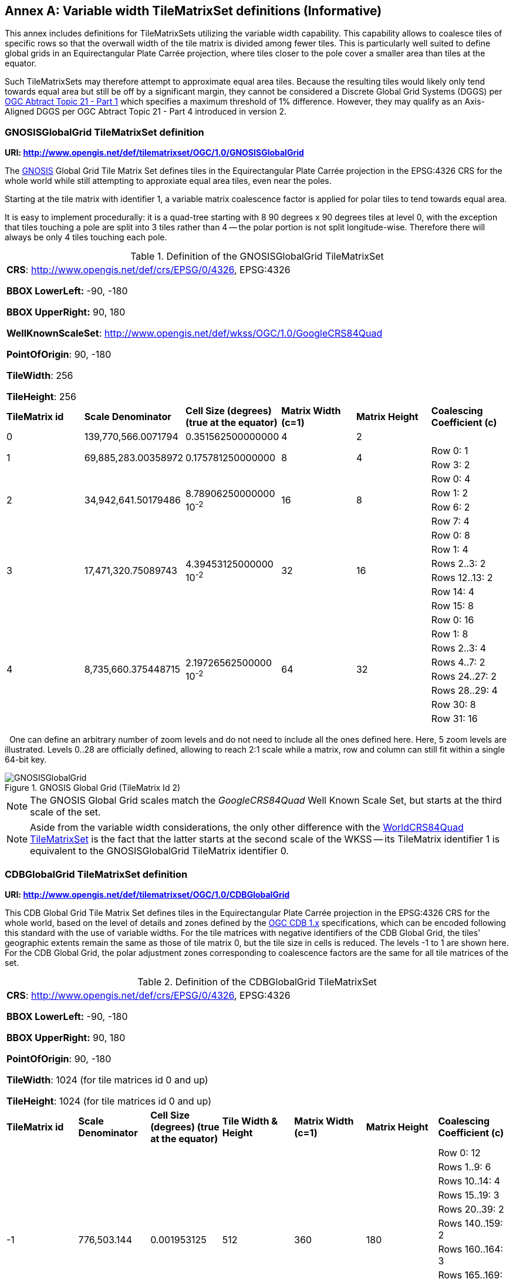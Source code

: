 [appendix]
[[annex-variable-tilematrixset-definitions-informative]]
:appendix-caption: Annex
== Variable width TileMatrixSet definitions (Informative)

This annex includes definitions for TileMatrixSets utilizing the variable width capability.
This capability allows to coalesce tiles of specific rows so that the overwall width of the tile matrix is divided among fewer tiles.
This is particularly well suited to define global grids in an Equirectangular Plate Carrée projection, where tiles closer to the pole cover a smaller area
than tiles at the equator.

Such TileMatrixSets may therefore attempt to approximate equal area tiles.
Because the resulting tiles would likely only tend towards equal area but still be off by a significant margin,
they cannot be considered a Discrete Global Grid Systems (DGGS) per http://www.opengis.net/doc/AS/dggs/1.0[OGC Abtract Topic 21 - Part 1] which specifies
a maximum threshold of 1% difference. However, they may qualify as an Axis-Aligned DGGS per OGC Abtract Topic 21 - Part 4 introduced in version 2.

[[gnosis-global-grid-tilematrixset-definition]]
=== GNOSISGlobalGrid TileMatrixSet definition

*URI: http://www.opengis.net/def/tilematrixset/OGC/1.0/GNOSISGlobalGrid*

[#definition-of-the-gnosisglobalgrid-tilematrixset,reftext='{table-caption} {counter:table-num}']

The https://ecere.ca/gnosis/[GNOSIS] Global Grid Tile Matrix Set defines tiles in the Equirectangular Plate Carrée projection in the EPSG:4326 CRS
for the whole world while still attempting to approxiate equal area tiles, even near the poles.

Starting at the tile matrix with identifier 1, a variable matrix coalescence factor is applied for polar tiles to tend towards equal area.

It is easy to implement procedurally: it is a quad-tree starting with 8 90 degrees x 90 degrees tiles at level 0,
with the exception that tiles touching a pole are split into 3 tiles rather than 4 -- the polar portion is not split longitude-wise.
Therefore there will always be only 4 tiles touching each pole.

.Definition of the GNOSISGlobalGrid TileMatrixSet
|===
6+| *CRS*: http://www.opengis.net/def/crs/EPSG/0/4326, EPSG:4326

*BBOX LowerLeft:* -90, -180

*BBOX UpperRight:* 90, 180

*WellKnownScaleSet*: http://www.opengis.net/def/wkss/OGC/1.0/GoogleCRS84Quad

*PointOfOrigin*: 90, -180

*TileWidth*: 256

*TileHeight*: 256
| *TileMatrix id* | *Scale Denominator* | *Cell Size (degrees) (true at the equator)* | *Matrix Width (c=1)* | *Matrix Height* | *Coalescing Coefficient (c)*
| 0 | 139,770,566.0071794 | 0.351562500000000 | 4 | 2 |
.2+| 1 .2+| 69,885,283.00358972 .2+| 0.175781250000000 .2+| 8 .2+| 4 | Row 0: 1
                                                    | Row 3: 2
.4+| 2 .4+| 34,942,641.50179486 .4+| 8.78906250000000 10^-2^ .4+| 16 .4+| 8 | Row 0:	4
                                                    | Row 1:	2
                                                    | Row 6:	2
                                                    | Row 7:	4
.6+| 3 .6+| 17,471,320.75089743 .6+| 4.39453125000000 10^-2^ .6+| 32 .6+| 16 | Row 0:	8
                                                    | Row 1:	4
                                                    | Rows 2..3:	2
                                                    | Rows 12..13:	2
                                                    | Row 14:	4
                                                    | Row 15:	8
.8+| 4 .8+| 8,735,660.375448715 .8+| 2.19726562500000 10^-2^ .8+| 64 .8+| 32 | Row 0:	16
                                                    | Row 1:	8
                                                    | Rows 2..3:	4
                                                    | Rows 4..7:	2
                                                    | Rows 24..27:	2
                                                    | Rows 28..29:	4
                                                    | Row 30:	8
                                                    | Row 31:	16
|===
 
One can define an arbitrary number of zoom levels and do not need to include all the ones defined here. Here, 5 zoom levels are illustrated.
Levels 0..28 are officially defined, allowing to reach 2:1 scale while a matrix, row and column can still fit within a single 64-bit key.

[#img_ggg,reftext='{figure-caption} {counter:figure-num}']
.GNOSIS Global Grid (TileMatrix Id 2)
image::figures/5.png[GNOSISGlobalGrid]

NOTE: The GNOSIS Global Grid scales match the _GoogleCRS84Quad_ Well Known Scale Set, but starts at the third scale of the set.

NOTE: Aside from the variable width considerations, the only other difference with the
<<world-crs84-quad-tilematrixset-definition-httpwww.opengis.netdeftilematrixsetogc1.0wgs1984quad,WorldCRS84Quad TileMatrixSet>>
is the fact that the latter starts at the second scale of the WKSS -- its TileMatrix identifier 1 is equivalent to
the GNOSISGlobalGrid TileMatrix identifier 0.

[[cdb-global-grid-tilematrixset-definition]]
=== CDBGlobalGrid TileMatrixSet definition

*URI: http://www.opengis.net/def/tilematrixset/OGC/1.0/CDBGlobalGrid*

[#definition-of-the-cdbglobalgrid-tilematrixset,reftext='{table-caption} {counter:table-num}']

This CDB Global Grid Tile Matrix Set defines tiles in the Equirectangular Plate Carrée projection in the EPSG:4326 CRS for the whole world, based
on the level of details and zones defined by the https://docs.ogc.org/is/15-113r6/15-113r6.html[OGC CDB 1.x] specifications,
which can be encoded following this standard with the use of variable widths.
For the tile matrices with negative identifiers of the CDB Global Grid, the tiles' geographic extents remain the same as those of tile matrix 0,
but the tile size in cells is reduced. The levels -1 to 1 are shown here.
For the CDB Global Grid, the polar adjustment zones corresponding to coalescence factors are the same for all tile matrices of the set.

.Definition of the CDBGlobalGrid TileMatrixSet
[width = "100%"]
|===
7+| *CRS*: http://www.opengis.net/def/crs/EPSG/0/4326, EPSG:4326

*BBOX LowerLeft:* -90, -180

*BBOX UpperRight:* 90, 180

*PointOfOrigin*: 90, -180

*TileWidth*: 1024 (for tile matrices id 0 and up)

*TileHeight*: 1024 (for tile matrices id 0 and up)
| *TileMatrix id* | *Scale Denominator* | *Cell Size (degrees) (true at the equator)* | *Tile Width & Height* | *Matrix Width (c=1)* | *Matrix Height* | *Coalescing Coefficient (c)*
.10+| -1 .10+| 776,503.144	 .10+| 0.001953125 .10+| 512 .10+| 360 .10+| 180 | Row 0:	12
| Rows 1..9:	6
| Rows 10..14:	4
| Rows 15..19:	3
| Rows 20..39:	2
| Rows 140..159:	2
| Rows 160..164:	3
| Rows 165..169:	4
| Rows 170..178:	6
| Row 179:	12
.10+| 0 .10+| 388,251.572 .10+| 0.009765625 .10+| 1024 .10+| 360 .10+| 180 | Row 0:	12
| Rows 1..9:	6
| Rows 10..14:	4
| Rows 15..19:	3
| Rows 20..39:	2
| Rows 140..159:	2
| Rows 160..164:	3
| Rows 165..169:	4
| Rows 170..178:	6
| Row 179:	12
.10+| 1 .10+| 194,125.786 .10+| 0.004882813 .10+| 1024 .10+| 720 .10+| 360 |Row 0:	12
| Rows 1..9:	6
| Rows 10..14:	4
| Rows 15..19:	3
| Rows 20..39:	2
| Rows 140..159:	2
| Rows 160..164:	3
| Rows 165..169:	4
| Rows 170..178:	6
| Row 179:	12
|===
 
One can define an arbitrary number of zoom levels and do not need to include all the ones defined here. Here, 3 zoom levels are illustrated.

[#img_cdb_zones,reftext='{figure-caption} {counter:figure-num}']
.CDB Zones (from OGC CDB Volume 1)
image::figures/cdb-zones.jpg[width=600]

[#img_cdb_LODs,reftext='{figure-caption} {counter:figure-num}']
.CDB Level of Details (from OGC CDB Volume 1)
image::figures/cdb-lod.png[width=600]
